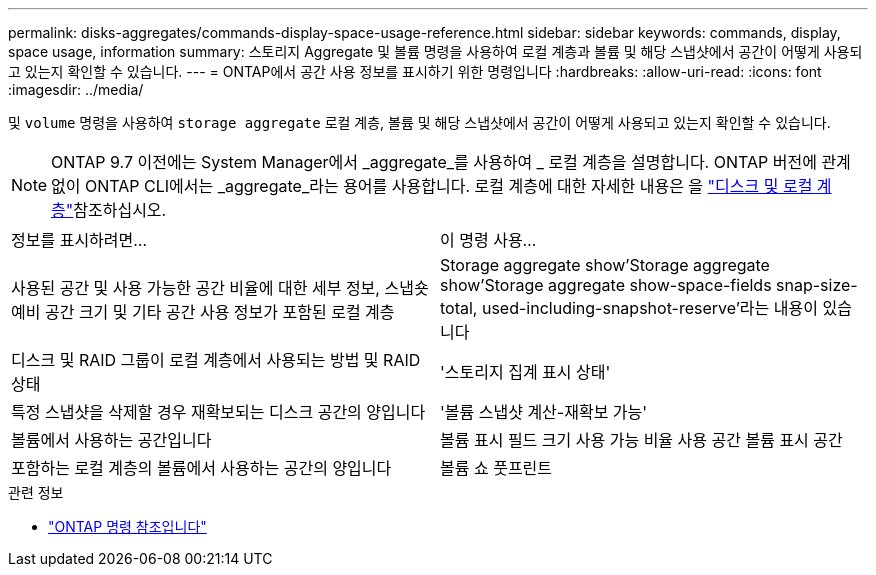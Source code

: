 ---
permalink: disks-aggregates/commands-display-space-usage-reference.html 
sidebar: sidebar 
keywords: commands, display, space usage, information 
summary: 스토리지 Aggregate 및 볼륨 명령을 사용하여 로컬 계층과 볼륨 및 해당 스냅샷에서 공간이 어떻게 사용되고 있는지 확인할 수 있습니다. 
---
= ONTAP에서 공간 사용 정보를 표시하기 위한 명령입니다
:hardbreaks:
:allow-uri-read: 
:icons: font
:imagesdir: ../media/


[role="lead"]
및 `volume` 명령을 사용하여 `storage aggregate` 로컬 계층, 볼륨 및 해당 스냅샷에서 공간이 어떻게 사용되고 있는지 확인할 수 있습니다.


NOTE: ONTAP 9.7 이전에는 System Manager에서 _aggregate_를 사용하여 _ 로컬 계층을 설명합니다. ONTAP 버전에 관계없이 ONTAP CLI에서는 _aggregate_라는 용어를 사용합니다. 로컬 계층에 대한 자세한 내용은 을 link:../disks-aggregates/index.html["디스크 및 로컬 계층"]참조하십시오.

|===


| 정보를 표시하려면... | 이 명령 사용... 


 a| 
사용된 공간 및 사용 가능한 공간 비율에 대한 세부 정보, 스냅숏 예비 공간 크기 및 기타 공간 사용 정보가 포함된 로컬 계층
 a| 
Storage aggregate show'Storage aggregate show'Storage aggregate show-space-fields snap-size-total, used-including-snapshot-reserve'라는 내용이 있습니다



 a| 
디스크 및 RAID 그룹이 로컬 계층에서 사용되는 방법 및 RAID 상태
 a| 
'스토리지 집계 표시 상태'



 a| 
특정 스냅샷을 삭제할 경우 재확보되는 디스크 공간의 양입니다
 a| 
'볼륨 스냅샷 계산-재확보 가능'



 a| 
볼륨에서 사용하는 공간입니다
 a| 
볼륨 표시 필드 크기 사용 가능 비율 사용 공간 볼륨 표시 공간



 a| 
포함하는 로컬 계층의 볼륨에서 사용하는 공간의 양입니다
 a| 
볼륨 쇼 풋프린트

|===
.관련 정보
* link:../concepts/manual-pages.html["ONTAP 명령 참조입니다"]

